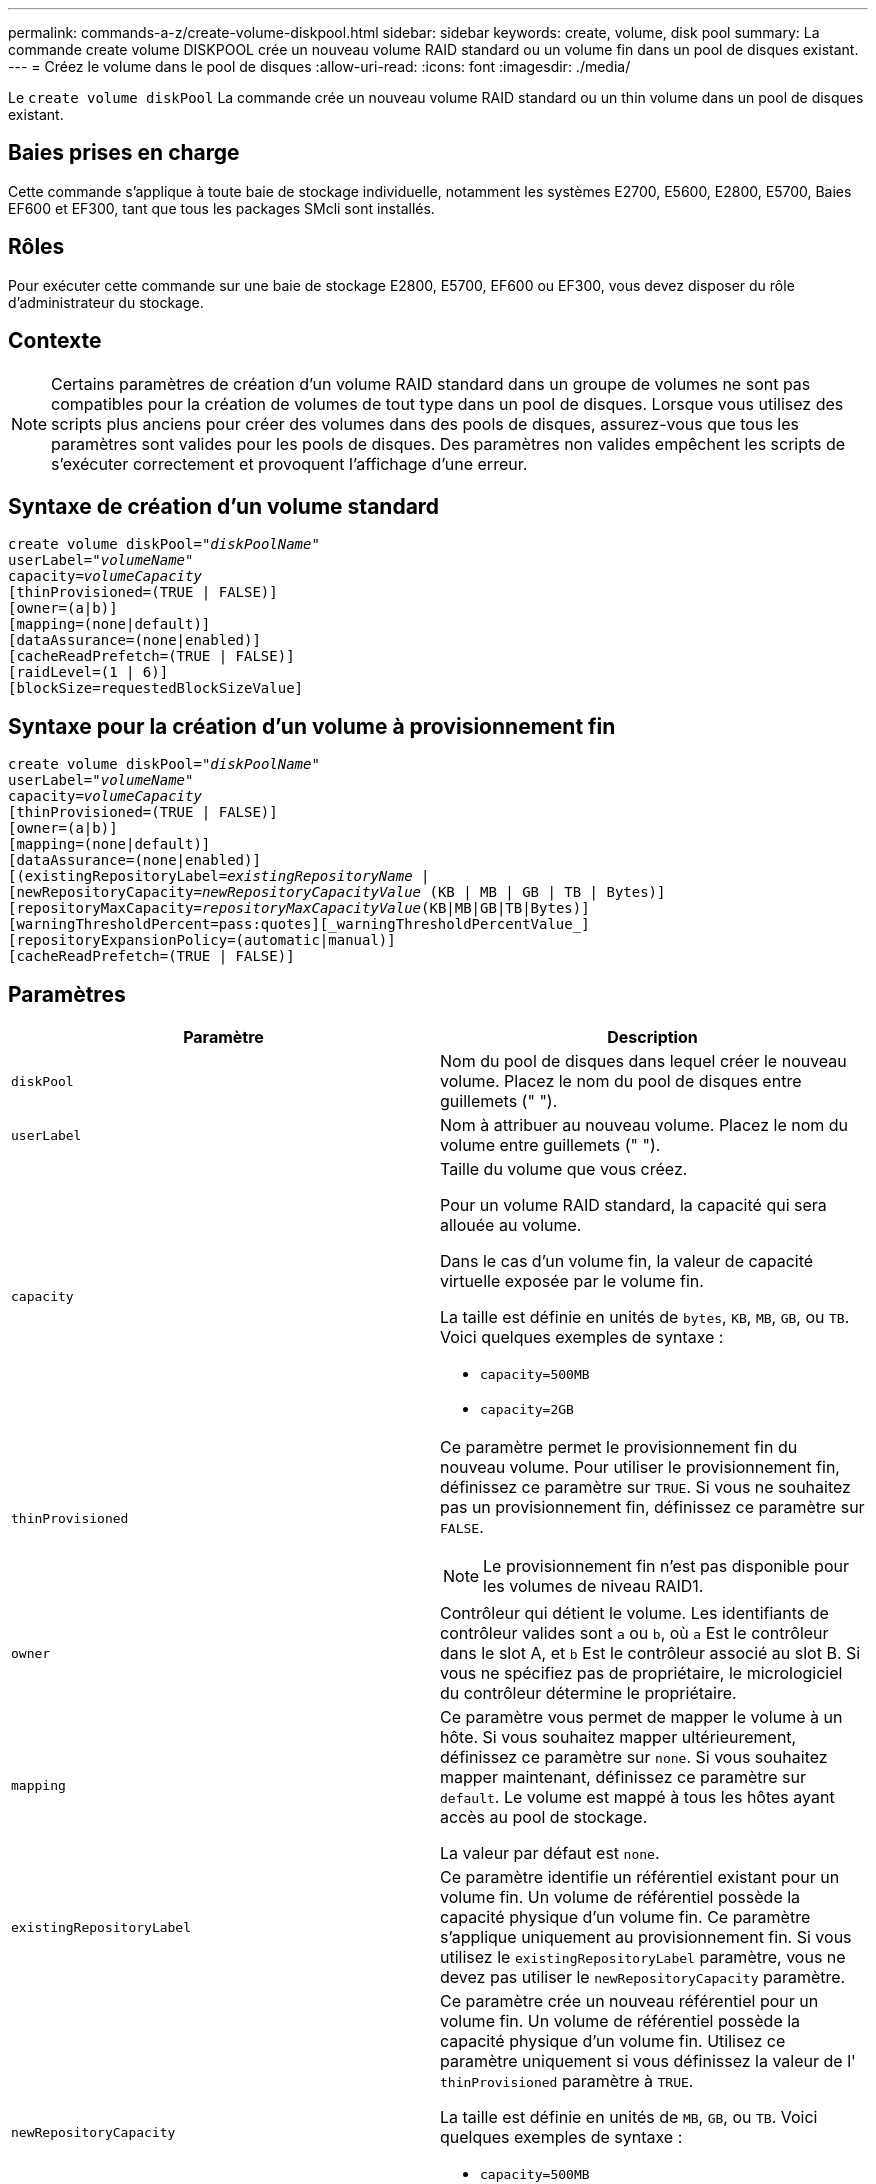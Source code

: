 ---
permalink: commands-a-z/create-volume-diskpool.html 
sidebar: sidebar 
keywords: create, volume, disk pool 
summary: La commande create volume DISKPOOL crée un nouveau volume RAID standard ou un volume fin dans un pool de disques existant. 
---
= Créez le volume dans le pool de disques
:allow-uri-read: 
:icons: font
:imagesdir: ./media/


[role="lead"]
Le `create volume diskPool` La commande crée un nouveau volume RAID standard ou un thin volume dans un pool de disques existant.



== Baies prises en charge

Cette commande s'applique à toute baie de stockage individuelle, notamment les systèmes E2700, E5600, E2800, E5700, Baies EF600 et EF300, tant que tous les packages SMcli sont installés.



== Rôles

Pour exécuter cette commande sur une baie de stockage E2800, E5700, EF600 ou EF300, vous devez disposer du rôle d'administrateur du stockage.



== Contexte

[NOTE]
====
Certains paramètres de création d'un volume RAID standard dans un groupe de volumes ne sont pas compatibles pour la création de volumes de tout type dans un pool de disques. Lorsque vous utilisez des scripts plus anciens pour créer des volumes dans des pools de disques, assurez-vous que tous les paramètres sont valides pour les pools de disques. Des paramètres non valides empêchent les scripts de s'exécuter correctement et provoquent l'affichage d'une erreur.

====


== Syntaxe de création d'un volume standard

[listing, subs="+macros"]
----
create volume diskPool=pass:quotes[_"diskPoolName"_
userLabel="_volumeName_"
capacity=_volumeCapacity_]
[thinProvisioned=(TRUE | FALSE)]
[owner=(a|b)]
[mapping=(none|default)]
[dataAssurance=(none|enabled)]
[cacheReadPrefetch=(TRUE | FALSE)]
[raidLevel=(1 | 6)]
[blockSize=requestedBlockSizeValue]
----


== Syntaxe pour la création d'un volume à provisionnement fin

[listing, subs="+macros"]
----
create volume diskPool=pass:quotes[_"diskPoolName"_
userLabel="_volumeName_"
capacity=_volumeCapacity_]
[thinProvisioned=(TRUE | FALSE)]
[owner=(a|b)]
[mapping=(none|default)]
[dataAssurance=(none|enabled)]
[(existingRepositoryLabel=pass:quotes[_existingRepositoryName_] |
[newRepositoryCapacity=pass:quotes[_newRepositoryCapacityValue_] (KB | MB | GB | TB | Bytes)]
[repositoryMaxCapacity=pass:quotes[_repositoryMaxCapacityValue_](KB|MB|GB|TB|Bytes)]
[warningThresholdPercent=pass:quotes][_warningThresholdPercentValue_]
[repositoryExpansionPolicy=(automatic|manual)]
[cacheReadPrefetch=(TRUE | FALSE)]
----


== Paramètres

|===
| Paramètre | Description 


 a| 
`diskPool`
 a| 
Nom du pool de disques dans lequel créer le nouveau volume. Placez le nom du pool de disques entre guillemets (" ").



 a| 
`userLabel`
 a| 
Nom à attribuer au nouveau volume. Placez le nom du volume entre guillemets (" ").



 a| 
`capacity`
 a| 
Taille du volume que vous créez.

Pour un volume RAID standard, la capacité qui sera allouée au volume.

Dans le cas d'un volume fin, la valeur de capacité virtuelle exposée par le volume fin.

La taille est définie en unités de `bytes`, `KB`, `MB`, `GB`, ou `TB`. Voici quelques exemples de syntaxe :

* `capacity=500MB`
* `capacity=2GB`




 a| 
`thinProvisioned`
 a| 
Ce paramètre permet le provisionnement fin du nouveau volume. Pour utiliser le provisionnement fin, définissez ce paramètre sur `TRUE`. Si vous ne souhaitez pas un provisionnement fin, définissez ce paramètre sur `FALSE`.


NOTE: Le provisionnement fin n'est pas disponible pour les volumes de niveau RAID1.



 a| 
`owner`
 a| 
Contrôleur qui détient le volume. Les identifiants de contrôleur valides sont `a` ou `b`, où `a` Est le contrôleur dans le slot A, et `b` Est le contrôleur associé au slot B. Si vous ne spécifiez pas de propriétaire, le micrologiciel du contrôleur détermine le propriétaire.



 a| 
`mapping`
 a| 
Ce paramètre vous permet de mapper le volume à un hôte. Si vous souhaitez mapper ultérieurement, définissez ce paramètre sur `none`. Si vous souhaitez mapper maintenant, définissez ce paramètre sur `default`. Le volume est mappé à tous les hôtes ayant accès au pool de stockage.

La valeur par défaut est `none`.



 a| 
`existingRepositoryLabel`
 a| 
Ce paramètre identifie un référentiel existant pour un volume fin. Un volume de référentiel possède la capacité physique d'un volume fin. Ce paramètre s'applique uniquement au provisionnement fin. Si vous utilisez le `existingRepositoryLabel` paramètre, vous ne devez pas utiliser le `newRepositoryCapacity` paramètre.



 a| 
`newRepositoryCapacity`
 a| 
Ce paramètre crée un nouveau référentiel pour un volume fin. Un volume de référentiel possède la capacité physique d'un volume fin. Utilisez ce paramètre uniquement si vous définissez la valeur de l' `thinProvisioned` paramètre à `TRUE`.

La taille est définie en unités de `MB`, `GB`, ou `TB`. Voici quelques exemples de syntaxe :

* `capacity=500MB`
* `capacity=2GB`


La valeur par défaut est de 50 % de la capacité virtuelle.



 a| 
`repositoryMaxCapacity`
 a| 
Ce paramètre définit la capacité maximale d'un référentiel pour un volume fin. Utilisez ce paramètre uniquement si vous définissez la valeur de l' `thinProvisioned` paramètre à `TRUE`.

La taille est définie en unités de `MB`, `GB`, ou `TB`. Voici quelques exemples de syntaxe :

* `capacity=500MB`
* `capacity=2GB`




 a| 
`warningThresholdPercent`
 a| 
Pourcentage de capacité du volume fin auquel vous recevez une alerte d'avertissement indiquant que le volume fin est presque plein. Utiliser des valeurs entières. Par exemple, une valeur de 70 signifie 70 %.

Les valeurs valides vont de 1 à 100.

Le fait de définir ce paramètre sur 100 désactive les alertes d'avertissement.



 a| 
`repositoryExpansionPolicy`
 a| 
Ce paramètre définit la stratégie d'extension sur `automatic` ou `manual`. Lorsque vous modifiez la police de `automatic` à `manual`, la valeur de capacité maximale (quota) change à la capacité physique du volume de référentiel.



 a| 
`cacheReadPrefetch`
 a| 
Paramètre permettant d'activer ou de désactiver la lecture préalable du cache. Pour désactiver la lecture préalable du cache, définissez ce paramètre sur `FALSE`. Pour activer la lecture préalable du cache, définissez ce paramètre sur `TRUE`.



 a| 
`raidLevel`
 a| 
Définit le niveau raid du volume en cours de création dans le pool de disques. Pour spécifier RAID1, définissez sur `1`. Pour spécifier RAID6, définissez sur `6`. Si le niveau raid n'est pas défini, RAID6 est utilisé par défaut pour le pool de disques.



 a| 
`blockSize`
 a| 
Ce paramètre définit la taille de bloc du volume en cours de création. Valeur de `0` ou le paramètre non défini utilise la taille de bloc par défaut.

|===


== Remarques

Chaque nom de volume doit être unique. Vous pouvez utiliser n'importe quelle combinaison de caractères alphanumériques, de traits de soulignement (_), de traits d'Union (-) et de livres (#) pour le libellé de l'utilisateur. Les étiquettes utilisateur peuvent comporter un maximum de 30 caractères.

Pour les volumes fins, le `capacity` paramètre spécifie la capacité virtuelle du volume, et le `repositoryCapacity` paramètre spécifie la capacité du volume créé comme volume de référentiel. Utilisez le `existingRepositoryLabel` paramètre pour spécifier un volume de référentiel existant inutilisé au lieu de créer un nouveau volume.

Pour obtenir de meilleurs résultats lors de la création d'un volume fin, le volume de référentiel doit déjà exister ou être créé dans un pool de disques existant. Si vous ne spécifiez pas certains des paramètres facultatifs lors de la création de volumes fins, le logiciel de gestion du stockage tentera de créer le volume du référentiel. Le volume candidat le plus souhaitable est un volume de référentiel qui existe déjà et qui répond aux exigences de taille. Le volume candidat le plus souhaitable suivant est un nouveau volume de référentiel créé dans l'extension libre du pool de disques.

Les volumes de référentiel pour les volumes fins ne peuvent pas être créés dans des groupes de volumes.

Les volumes à provisionnement fin ne sont pas pris en charge sur les baies EF300 ou EF600.



== La gestion de la Data assurance

La fonctionnalité Data assurance (DA) renforce l'intégrité des données sur l'ensemble du système de stockage. DA permet à la matrice de stockage de vérifier si des erreurs peuvent se produire lorsque des données sont déplacées entre les hôtes et les lecteurs. Lorsque cette fonctionnalité est activée, la matrice de stockage ajoute des codes de vérification des erreurs (également appelés vérifications cycliques de redondance ou CRCS) à chaque bloc de données du volume. Après le déplacement d'un bloc de données, la matrice de stockage utilise ces codes CRC pour déterminer si des erreurs se sont produites au cours de la transmission. Les données potentiellement corrompues ne sont ni écrites sur le disque ni renvoyées à l'hôte.

Si vous souhaitez utiliser la fonction DA, commencez par un pool ou un groupe de volumes qui inclut uniquement les lecteurs qui prennent en charge DA. Ensuite, créez des volumes compatibles DA. Enfin, mappez ces volumes compatibles DA à l'hôte à l'aide d'une interface d'E/S capable de gérer DA. Les interfaces d'E/S qui peuvent être DA incluent Fibre Channel, SAS et iser over InfiniBand (iSCSI Extensions for RDMA/IB). DA n'est pas pris en charge par iSCSI over Ethernet ou par le SRP sur InfiniBand.

[NOTE]
====
Lorsque tous les disques sont compatibles DA, vous pouvez définir le `dataAssurance` paramètre à `enabled` Puis utiliser DA avec certaines opérations. Par exemple, vous pouvez créer un groupe de volumes comprenant des disques compatibles DA, puis créer un volume au sein de ce groupe de volumes qui est activé par DA. Les autres opérations qui utilisent un volume activé par DA peuvent prendre en charge la fonction DA.

====
Si `dataAssurance` le paramètre est défini sur `enabled`seuls les disques compatibles avec data assurance seront pris en compte pour les candidats aux volumes. dans le cas contraire, ils seront pris en compte les disques compatibles avec data assurance et non compatibles avec data assurance. Si seuls les disques Data assurance sont disponibles, le nouveau volume est créé à l'aide des disques Data assurance activés.



== Niveau minimal de firmware

7.83

8.70 ajoute le `_raidLevel_` et `_blockSize` paramètres.
